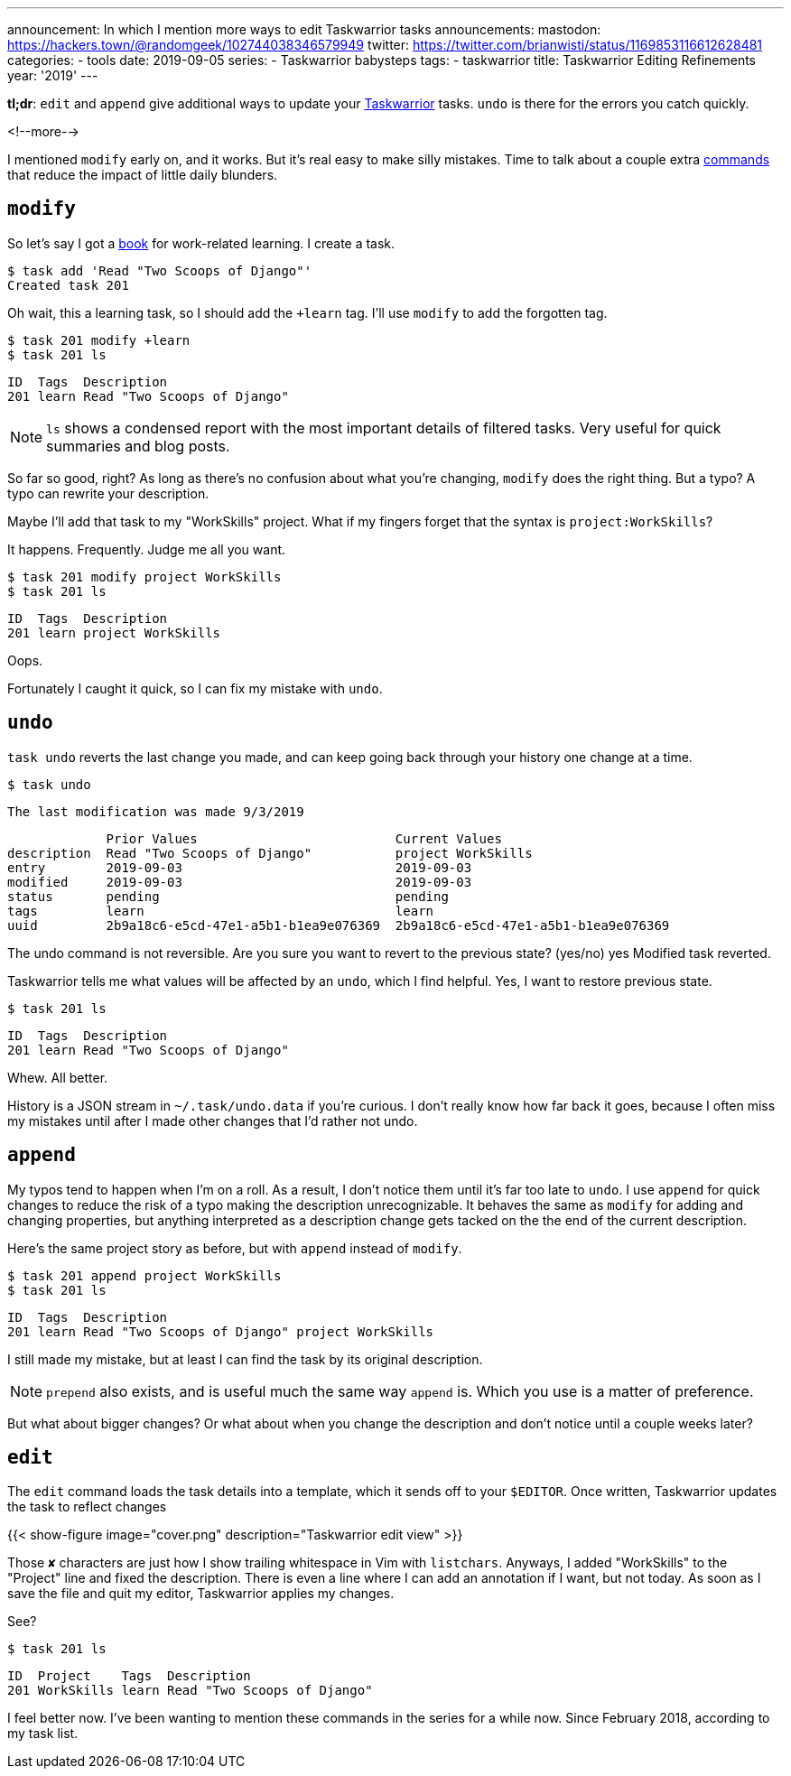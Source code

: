 ---
announcement: In which I mention more ways to edit Taskwarrior tasks
announcements:
  mastodon: https://hackers.town/@randomgeek/102744038346579949
  twitter: https://twitter.com/brianwisti/status/1169853116612628481
categories:
- tools
date: 2019-09-05
series:
- Taskwarrior babysteps
tags:
- taskwarrior
title: Taskwarrior Editing Refinements
year: '2019'
---

:taskwarrior-url: https://taskwarrior.org
:tw-commands-url: https://taskwarrior.org/docs/commands/

[.lead]
*tl;dr*: `edit` and `append` give additional ways to update your {taskwarrior-url}[Taskwarrior] tasks.
`undo` is there for the errors you catch quickly.

<!--more-->

I mentioned `modify` early on, and it works. But it's real easy to make silly mistakes. Time to talk about a
couple extra {tw-commands-url}[commands] that reduce the impact of little daily blunders.

== `modify`

:two-scoops-url: https://www.twoscoopspress.com/

So let's say I got a {two-scoops-url}[book] for work-related learning. I create a task.

  $ task add 'Read "Two Scoops of Django"'
  Created task 201

Oh wait, this a learning task, so I should add the `+learn` tag. I'll use `modify` to add the forgotten tag.

  $ task 201 modify +learn
  $ task 201 ls

  ID  Tags  Description
  201 learn Read "Two Scoops of Django"

NOTE: `ls` shows a condensed report with the most important details of filtered tasks. Very useful for quick
summaries and blog posts.

So far so good, right? As long as there's no confusion about what you're changing, `modify` does the right
thing. But a typo? A typo can rewrite your description.

Maybe I'll add that task to my "WorkSkills" project. What if my fingers forget that the syntax is
`project:WorkSkills`?

It happens. Frequently. Judge me all you want.

  $ task 201 modify project WorkSkills
  $ task 201 ls

  ID  Tags  Description
  201 learn project WorkSkills

Oops.

Fortunately I caught it quick, so I can fix my mistake with `undo`.

== `undo`

`task undo` reverts the last change you made, and can keep going back through your history one change at a
time.

  $ task undo

  The last modification was made 9/3/2019

               Prior Values                          Current Values
  description  Read "Two Scoops of Django"           project WorkSkills
  entry        2019-09-03                            2019-09-03
  modified     2019-09-03                            2019-09-03
  status       pending                               pending
  tags         learn                                 learn
  uuid         2b9a18c6-e5cd-47e1-a5b1-b1ea9e076369  2b9a18c6-e5cd-47e1-a5b1-b1ea9e076369

The undo command is not reversible.  Are you sure you want to revert to the previous state? (yes/no) yes
Modified task reverted.

Taskwarrior tells me what values will be affected by an `undo`, which I find helpful. Yes, I want to restore
previous state.

  $ task 201 ls

  ID  Tags  Description
  201 learn Read "Two Scoops of Django"

Whew. All better.

History is a JSON stream in `~/.task/undo.data` if you're curious. I don't really know how far back it goes,
because I often miss my mistakes until after I made other changes that I'd rather not undo.

== `append`

My typos tend to happen when I'm on a roll. As a result, I don't notice them until it's far too late to
`undo`. I use `append` for quick changes to reduce the risk of a typo making the description unrecognizable.
It behaves the same as `modify` for adding and changing properties, but anything interpreted as a description
change gets tacked on the the end of the current description.

Here's the same project story as before, but with `append` instead of `modify`.

  $ task 201 append project WorkSkills
  $ task 201 ls

  ID  Tags  Description
  201 learn Read "Two Scoops of Django" project WorkSkills

I still made my mistake, but at least I can find the task by its original description.

NOTE: `prepend` also exists, and is useful much the same way `append` is. Which you use is a matter of
preference.

But what about bigger changes? Or what about when you change the description and don't notice until a couple
weeks later?

== `edit`

The `edit` command loads the task details into a template, which it sends off to your `$EDITOR`. Once written,
Taskwarrior updates the task to reflect changes

{{< show-figure image="cover.png"
  description="Taskwarrior edit view" >}}

Those `✘` characters are just how I show trailing whitespace in Vim with `listchars`. Anyways, I added
"WorkSkills" to the "Project" line and fixed the description. There is even a line where I can add an
annotation if I want, but not today. As soon as I save the file and quit my editor, Taskwarrior applies my
changes.

See?

  $ task 201 ls

  ID  Project    Tags  Description
  201 WorkSkills learn Read "Two Scoops of Django"

I feel better now. I've been wanting to mention these commands in the series for a while now. Since February
2018, according to my task list.

